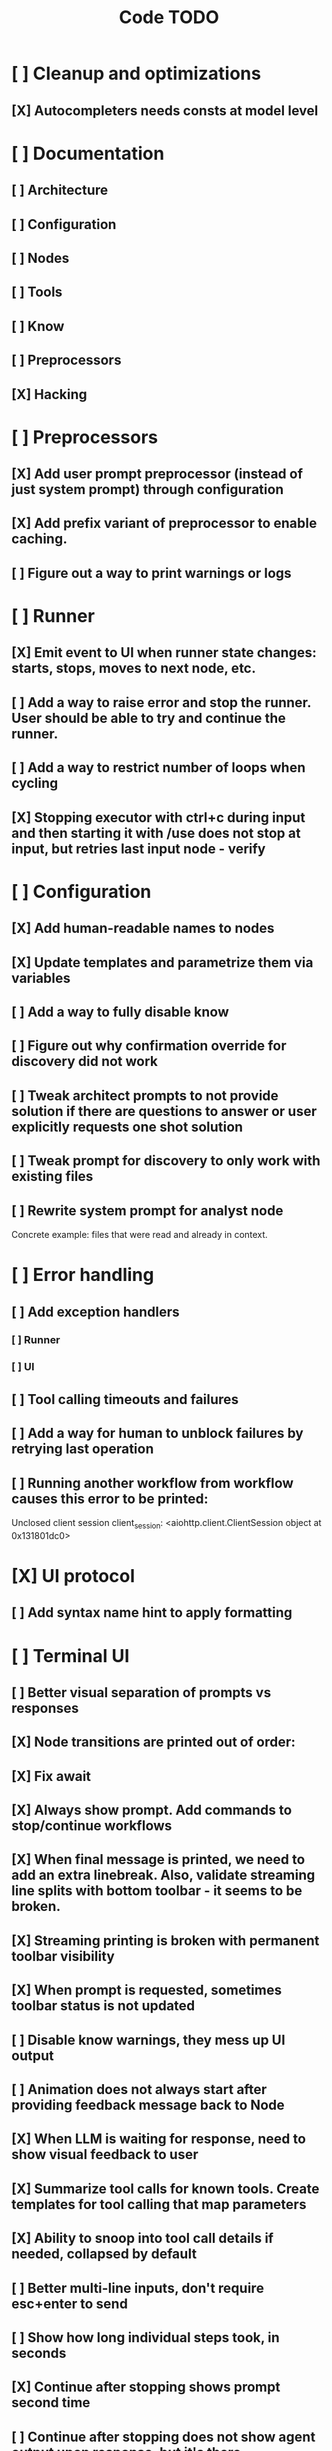 #+title: Code TODO
* [ ] Cleanup and optimizations
** [X] Autocompleters needs consts at model level
* [ ] Documentation
** [ ] Architecture
** [ ] Configuration
** [ ] Nodes
** [ ] Tools
** [ ] Know
** [ ] Preprocessors
** [X] Hacking
* [ ] Preprocessors
** [X] Add user prompt preprocessor (instead of just system prompt) through configuration
** [X] Add prefix variant of preprocessor to enable caching.
** [ ] Figure out a way to print warnings or logs
* [ ] Runner
** [X] Emit event to UI when runner state changes: starts, stops, moves to next node, etc.
** [ ] Add a way to raise error and stop the runner. User should be able to try and continue the runner.
** [ ] Add a way to restrict number of loops when cycling
** [X] Stopping executor with ctrl+c during input and then starting it with /use does not stop at input, but retries last input node - verify
* [ ] Configuration
** [X] Add human-readable names to nodes
** [X] Update templates and parametrize them via variables
** [ ] Add a way to fully disable know
** [ ] Figure out why confirmation override for discovery did not work
** [ ] Tweak architect prompts to not provide solution if there are questions to answer or user explicitly requests one shot solution
** [ ] Tweak prompt for discovery to only work with existing files
** [ ] Rewrite system prompt for analyst node
Concrete example: files that were read and already in context.
* [ ] Error handling
** [ ] Add exception handlers
*** [ ] Runner
*** [ ] UI
** [ ] Tool calling timeouts and failures
** [ ] Add a way for human to unblock failures by retrying last operation
** [ ] Running another workflow from workflow causes this error to be printed:
Unclosed client session
client_session: <aiohttp.client.ClientSession object at 0x131801dc0>
* [X] UI protocol
** [ ] Add syntax name hint to apply formatting
* [ ] Terminal UI
** [ ] Better visual separation of prompts vs responses
** [X] Node transitions are printed out of order:
** [X] Fix await
** [X] Always show prompt. Add commands to stop/continue workflows
** [X] When final message is printed, we need to add an extra linebreak. Also, validate streaming line splits with bottom toolbar - it seems to be broken.
** [X] Streaming printing is broken with permanent toolbar visibility
** [X] When prompt is requested, sometimes toolbar status is not updated
** [ ] Disable know warnings, they mess up UI output
** [ ] Animation does not always start after providing feedback message back to Node
** [X] When LLM is waiting for response, need to show visual feedback to user
** [X] Summarize tool calls for known tools. Create templates for tool calling that map parameters
** [X] Ability to snoop into tool call details if needed, collapsed by default
** [ ] Better multi-line inputs, don't require esc+enter to send
** [ ] Show how long individual steps took, in seconds
** [X] Continue after stopping shows prompt second time
** [ ] Continue after stopping does not show agent output upon response, but it's there
** [X] When ctrl+c is pressed while waiting for user input and runner is stopped, need to cancel waiter.
** [X] Add command to reload config without restart
** [X] Add shortcuts to cancel current input easily
** [ ] Simple styling
*** [X] Color usage
*** [ ] Simple animations
**** [X] Add three spaces to animation to prevent closing ] from animating
**** [X] Ticker is not restarted after stopping for some reason or not always restarted
*** [X] Remove Agent: prefix
** [X] Print node transitions
** [ ] Format tool calls
*** [X] JSON formatter and highlighter
*** [ ] Add a way (tab?) to expand/collapse JSON
*** [ ] Require all tool calls from LLM to have description (Key Objective)
*** [X] Group related tool calls
** [X] Assume markdown as default formatter
** [X] Wrapped lines don't move caret down correctly - next line overwrites it.
** [X] Disable input and drop buffered input between prompts
** [X] ctrl+c when runner is active does nothing - should stop the runner (verify, might not be the case)
** [?] We might have deadlock somewhere that does not break with ctrl+c
- Added debugging stacktraces for now
** [X] Add file context management once corresponding node is created
** [X] Add file and symbol auto-completes for a last word. Call into Know to do lookup and return most likely candidates. Maybe get complete file and symbol list from Know and create in-memory trigram index for quick lookups.
** [ ] Fix estimated cost calculation
** [X] Highlighting does not work if ``` opener is not in the beginning of the line
* [ ] Block parsers
** [ ] Diff parsers
*** [X] Fix stats reporting - only report if file was fully patched in patched section
*** [X] GPT V4A diff format
**** [X] Better error reporting and verify apply patch cycle
**** [X] When multiple chunks match, but we can't match any of the chunks - return all possible lines
**** [X] Add support for multi-blocks where multiple things are getting deleted and added.
**** [X] Add support for multiple patch blocks or provide better instructions
**** [X] Better error instructions when blocks overlap
**** [X] Allow same file to be mentioned multiple times?
*** [X] Patch format
**** [X] Fix error reporting when block can not be found
*** [ ] Unified Diff format
* [ ] Nodes
** [ ] Add a node that injects files in context. Add file manager.
*** [X] Needs file auto-complete UI support
*** [X] Show files added and removed, as well as current list of files for /fadd and /fdel
*** [X] Figure out a way to inject files into patch without apply_patch having access to readfile
*** [X] Add a way to manage context and inject files to context while looping in LLM node
** [ ] LLM node
*** [X] Verify that injectors add to system prompt only once. Ensure that user prompt also only added once.
*** [ ] Report tool token usage
*** [ ] Report % token usage
*** [ ] Add tool calling budgets (number of calls, tokens, etc)
*** [ ] Detect tool call loops
*** [X] Auto-retry on timeout
*** [X] Auto-retry when throttled
*** [ ] Add stats for the number of tokens in the context and context window limits
*** [ ] Figure out why pricing estimates are all zeroes
*** [X] Add a way to append text to default system prompt
*** [X] Fix hallucinated tool calls and immediately return an error:
** [ ] Create RepoMap node - call into Know with provided prompt
*** [ ] Also create preprocessor
** [X] Create documentation node - read AGENT.md files for all paths that are mentioned in previous messages.
** [ ] Fan-out node - call other defined tools, collect their results and pass concatenated messages to next tool
** [ ] TODO node - collect plan that is formatted with specific syntax (markdown? function call?)
* [ ] Tools
** [ ] Integrate Know
*** [X] Add progress report
*** [ ] Figure out how to express 3rd party dependencies and give access
*** [ ] Disable warnings
** [ ] Add pattern matching rules to auto-approve rule calls

** [ ] Skill
*** [ ] Skill parsers
*** [ ] Generate tool stubs for skills
** [ ] Shell tool
*** [ ] Need comprehensive tests
*** [ ] Windows shell support
*** [ ] Non-POSIX shell support
*** [ ] PTY support
*** [ ] Containerization
*** [ ] Sandboxing
** [ ] Parallel tool calling support
** [ ] MCP tool support
*** [ ] Pass cwd
** [ ] Add a way to reject tool calling automatically if tools with same parameters were already called
** [ ] Figure out sandboxing
*** [ ] Wrap stdio MCP servers in sandbox
*** [ ] Wrap shell tool in sandbox
** [ ] Apply patch tool - useful for fully-agentic loops
* [ ] Nested workflows support
** [ ] Create API to start a new workflow
- Should start a new runner with new state
- Wait for runner to finish
- Pass all messages through to UI, plumb via parent runner
- UIState should be smart enough to understand it's stacked execution. Need explicit messages to UIState on runner states, such as starting workflow execution, state changes, etc.
** [ ] Create a tool that allows LLMs to call into new workflows
** [ ] Create node that starts a workflow with an input
